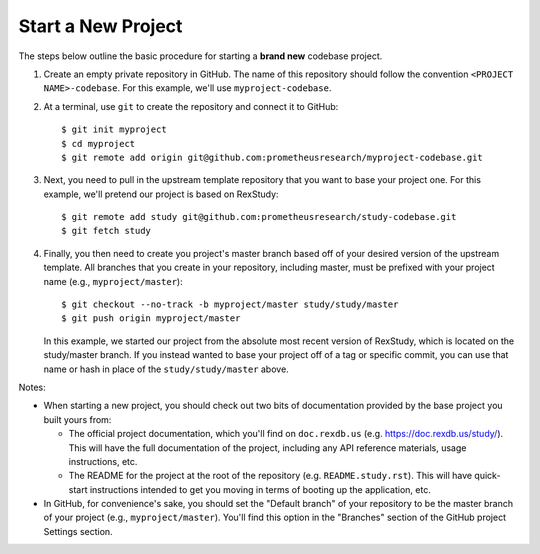 *******************
Start a New Project
*******************

The steps below outline the basic procedure for starting a **brand new**
codebase project.

1. Create an empty private repository in GitHub. The name of this repository
   should follow the convention ``<PROJECT NAME>-codebase``. For this example,
   we'll use ``myproject-codebase``.

2. At a terminal, use ``git`` to create the repository and connect it to
   GitHub::

      $ git init myproject
      $ cd myproject
      $ git remote add origin git@github.com:prometheusresearch/myproject-codebase.git

3. Next, you need to pull in the upstream template repository that you want to
   base your project one. For this example, we'll pretend our project is based
   on RexStudy::

      $ git remote add study git@github.com:prometheusresearch/study-codebase.git
      $ git fetch study

4. Finally, you then need to create you project's master branch based off of
   your desired version of the upstream template. All branches that you create
   in your repository, including master, must be prefixed with your project
   name (e.g., ``myproject/master``)::

      $ git checkout --no-track -b myproject/master study/study/master
      $ git push origin myproject/master

   In this example, we started our project from the absolute most recent
   version of RexStudy, which is located on the study/master branch. If you
   instead wanted to base your project off of a tag or specific commit, you
   can use that name or hash in place of the ``study/study/master`` above.

Notes:

* When starting a new project, you should check out two bits of documentation
  provided by the base project you built yours from:

  * The official project documentation, which you'll find on ``doc.rexdb.us``
    (e.g. https://doc.rexdb.us/study/). This will have the full documentation
    of the project, including any API reference materials, usage instructions,
    etc.

  * The README for the project at the root of the repository (e.g.
    ``README.study.rst``). This will have quick-start instructions intended to
    get you moving in terms of booting up the application, etc.

* In GitHub, for convenience's sake, you should set the "Default branch" of
  your repository to be the master branch of your project (e.g.,
  ``myproject/master``). You'll find this option in the "Branches" section of
  the GitHub project Settings section.

